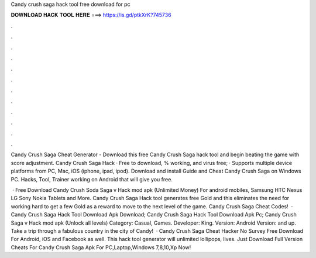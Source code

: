 Candy crush saga hack tool free download for pc



𝐃𝐎𝐖𝐍𝐋𝐎𝐀𝐃 𝐇𝐀𝐂𝐊 𝐓𝐎𝐎𝐋 𝐇𝐄𝐑𝐄 ===> https://is.gd/ptkXrK?745736



.



.



.



.



.



.



.



.



.



.



.



.

Candy Crush Saga Cheat Generator - Download this free Candy Crush Saga hack tool and begin beating the game with score adjustment. Candy Crush Saga Hack · Free to download, % working, and virus free; · Supports multiple device platforms from PC, Mac, iOS (iphone, ipad, ipod). Download and install Guide and Cheat Candy Crush Saga on Windows PC. Hacks, Tool, Trainer working on Android that will give you free.

 · Free Download Candy Crush Soda Saga v Hack mod apk (Unlimited Money) For android mobiles, Samsung HTC Nexus LG Sony Nokia Tablets and More. Candy Crush Saga Hack tool generates free Gold and this eliminates the need for working hard to get a few Gold as a reward to move to the next level of the game. Candy Crush Saga Cheat Codes!  · Candy Crush Saga Hack Tool Download Apk Download; Candy Crush Saga Hack Tool Download Apk Pc; Candy Crush Saga v Hack mod apk (Unlock all levels) Category: Casual, Games. Developer: King. Version: Android Version: and up. Take a trip through a fabulous country in the city of Candy!  · Candy Crush Saga Cheat Hacker No Survey Free Download For Android, iOS and Facebook as well. This hack tool generator will unlimited lollipops, lives. Just Download Full Version Cheats For Candy Crush Saga Apk For PC,Laptop,Windows 7,8,10,Xp Now!
